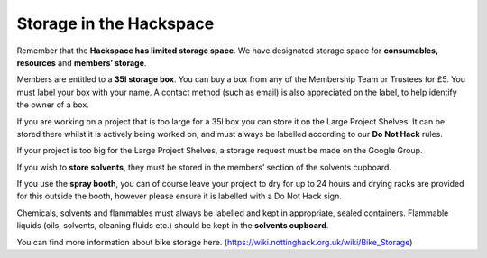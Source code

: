 Storage in the Hackspace
========================

Remember that the **Hackspace has limited storage space**. We have designated storage space for **consumables, resources** and **members’ storage**.

Members are entitled to a **35l storage box**. You can buy a box from any of the Membership Team or Trustees for £5. You must label your box with your name. A contact method (such as email) is also appreciated on the label, to help identify the owner of a box.

If you are working on a project that is too large for a 35l box you can store it on the Large Project Shelves. It can be stored there whilst it is actively being worked on, and must always be labelled according to our **Do Not Hack** rules.

If your project is too big for the Large Project Shelves, a storage request must be made on the Google Group.

If you wish to **store solvents**, they must be stored in the members’ section of the solvents cupboard.

If you use the **spray booth**, you can of course leave your project to dry for up to 24 hours and drying racks are provided for this outside the booth, however please ensure it is labelled with a Do Not Hack sign.

Chemicals, solvents and flammables must always be labelled and kept in appropriate, sealed containers. Flammable liquids (oils, solvents, cleaning fluids etc.) should be kept in the **solvents cupboard**.

You can find more information about bike storage here. (https://wiki.nottinghack.org.uk/wiki/Bike_Storage)
